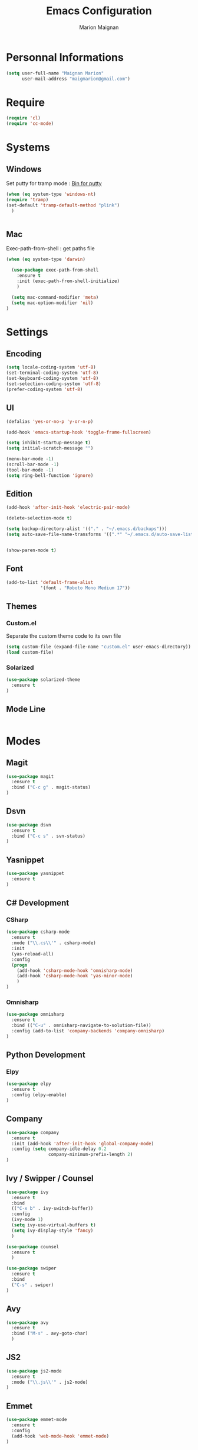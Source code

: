 #+TITLE: Emacs Configuration
#+AUTHOR: Marion Maignan

* Personnal Informations
#+begin_src emacs-lisp
(setq user-full-name "Maignan Marion"
      user-mail-address "maigmarion@gmail.com")
#+end_src  
* Require
#+BEGIN_SRC emacs-lisp
  (require 'cl)
  (require 'cc-mode)
#+END_SRC
* Systems
** Windows
   Set putty for tramp mode : [[http://www.chiark.greenend.org.uk/~sgtatham/putty/download.html][Bin for putty]]
#+BEGIN_SRC emacs-lisp
  (when (eq system-type 'windows-nt)
  (require 'tramp)
  (set-default 'tramp-default-method "plink")
    )


#+END_SRC
** Mac
Exec-path-from-shell : get paths file  

#+BEGIN_SRC emacs-lisp
  (when (eq system-type 'darwin)

    (use-package exec-path-from-shell
      :ensure t
      :init (exec-path-from-shell-initialize)
      )

    (setq mac-command-modifier 'meta)
    (setq mac-option-modifier 'nil)
  )
#+END_SRC

* Settings
** Encoding
#+BEGIN_SRC emacs-lisp
  (setq locale-coding-system 'utf-8)
  (set-terminal-coding-system 'utf-8)
  (set-keyboard-coding-system 'utf-8)
  (set-selection-coding-system 'utf-8)
  (prefer-coding-system 'utf-8)
#+END_SRC

** UI
#+BEGIN_SRC emacs-lisp
  (defalias 'yes-or-no-p 'y-or-n-p)

  (add-hook 'emacs-startup-hook 'toggle-frame-fullscreen)

  (setq inhibit-startup-message t)
  (setq initial-scratch-message "")

  (menu-bar-mode -1)
  (scroll-bar-mode -1)
  (tool-bar-mode -1)
  (setq ring-bell-function 'ignore)

#+END_SRC
   
** Edition

#+BEGIN_SRC emacs-lisp
  (add-hook 'after-init-hook 'electric-pair-mode)

  (delete-selection-mode t)

  (setq backup-directory-alist '(("." . "~/.emacs.d/backups")))
  (setq auto-save-file-name-transforms '((".*" "~/.emacs.d/auto-save-list" t)))


  (show-paren-mode t)

#+END_SRC

** Font
#+BEGIN_SRC emacs-lisp
  (add-to-list 'default-frame-alist
               '(font . "Roboto Mono Medium 17"))
#+END_SRC

** Themes
*** Custom.el 
Separate the custom theme code to its own file

#+BEGIN_SRC emacs-lisp
  (setq custom-file (expand-file-name "custom.el" user-emacs-directory))
  (load custom-file)
#+END_SRC
*** Solarized
#+BEGIN_SRC emacs-lisp
  (use-package solarized-theme
    :ensure t
  )
#+END_SRC

** Mode Line
#+BEGIN_SRC emacs-lisp

#+END_SRC
* Modes
** Magit
   #+BEGIN_SRC emacs-lisp
  (use-package magit
    :ensure t
    :bind ("C-c g" . magit-status)
  )
   #+END_SRC
** Dsvn
   #+BEGIN_SRC emacs-lisp
  (use-package dsvn
    :ensure t
    :bind ("C-c s" . svn-status)
  )
   #+END_SRC
** Yasnippet
   
   #+BEGIN_SRC emacs-lisp
  (use-package yasnippet
    :ensure t
  )
   #+END_SRC
   
** C# Development
*** CSharp 
    #+BEGIN_SRC emacs-lisp
  (use-package csharp-mode
    :ensure t
    :mode ("\\.cs\\'" . csharp-mode)
    :init
    (yas-reload-all)
    :config
    (progn
      (add-hook 'csharp-mode-hook 'omnisharp-mode)
      (add-hook 'csharp-mode-hook 'yas-minor-mode)
      )   
  )
    #+END_SRC
    
*** Omnisharp
    #+BEGIN_SRC emacs-lisp
  (use-package omnisharp
    :ensure t
    :bind (("C-u" . omnisharp-navigate-to-solution-file))
    :config (add-to-list 'company-backends 'company-omnisharp)
  )
    #+END_SRC
** Python Development
*** Elpy
    #+BEGIN_SRC emacs-lisp
  (use-package elpy
    :ensure t
    :config (elpy-enable)
  )
    #+END_SRC
** Company
   #+BEGIN_SRC emacs-lisp
  (use-package company
    :ensure t
    :init (add-hook 'after-init-hook 'global-company-mode)
    :config (setq company-idle-delay 0.2
                  company-minimum-prefix-length 2)  
  )
   #+END_SRC
   
** Ivy / Swipper / Counsel
   #+BEGIN_SRC emacs-lisp
  (use-package ivy
    :ensure t
    :bind
    (("C-x b" . ivy-switch-buffer))
    :config
    (ivy-mode 1)
    (setq ivy-use-virtual-buffers t)
    (setq ivy-display-style 'fancy)  
    )

  (use-package counsel
    :ensure t
    )

  (use-package swiper
    :ensure t
    :bind
    ("C-s" . swiper)
  )
   #+END_SRC
** Avy
   #+BEGIN_SRC emacs-lisp
  (use-package avy
    :ensure t
    :bind ("M-s" . avy-goto-char)
    )
   #+END_SRC
** JS2
   #+BEGIN_SRC emacs-lisp
  (use-package js2-mode
    :ensure t
    :mode ("\\.js\\'" . js2-mode)
  )
   #+END_SRC
** Emmet
   #+BEGIN_SRC emacs-lisp
  (use-package emmet-mode
    :ensure t
    :config
    (add-hook 'web-mode-hook 'emmet-mode)
  )
   #+END_SRC
** Web Mode
   #+BEGIN_SRC emacs-lisp
  (use-package web-mode
    :ensure t
    :mode ("\\.html\\'" . web-mode)
  )
   #+END_SRC
   
** Flycheck
   #+BEGIN_SRC emacs-lisp
  (use-package flycheck
    :ensure t
    :init
    (global-flycheck-mode t)
  )
   #+END_SRC
** Org Bullet
   #+BEGIN_SRC emacs-lisp
  (use-package org-bullets
    :ensure t
    :config
    (add-hook 'org-mode-hook (lambda () (org-bullets-mode 1)))
  )
   #+END_SRC
** Move Text
   #+BEGIN_SRC emacs-lisp
  (use-package move-text
    :ensure t
    :config
    (move-text-default-bindings)
  )
   #+END_SRC
** Rest Client
   #+BEGIN_SRC emacs-lisp
  (use-package restclient
    :ensure t
  )
   #+END_SRC
** Json Reformat
   #+BEGIN_SRC emacs-lisp
  (use-package json-reformat
    :ensure t
  )
   #+END_SRC
** Circe
   Not working properly yet. Probably need to set TLS correctly
   #+BEGIN_SRC emacs-lisp
  (setq freenode-password "dob260989")

  (use-package circe
    :ensure t
    :config
    (setq circe-network-options
        `(("Freenode"
           :nick "triplem_161"
           :channels ("#emacs")
           :nickserv-password ,freenode-password)))
  )
   #+END_SRC
** Google this
   #+BEGIN_SRC emacs-lisp
     (use-package google-this
       :ensure t
       :bind ("C-c C-w" . google-this-mode-submap)
       :init
       (google-this-mode t)
     )
   #+END_SRC
